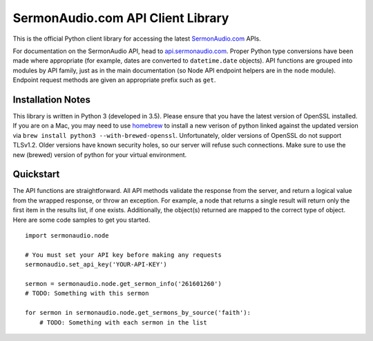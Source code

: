 SermonAudio.com API Client Library
==================================

This is the official Python client library for accessing the latest
`SermonAudio.com <http://www.sermonaudio.com/>`__ APIs.

For documentation on the SermonAudio API, head to
`api.sermonaudio.com <http://api.sermonaudio.com/>`__. Proper Python
type conversions have been made where appropriate (for example, dates
are converted to ``datetime.date`` objects). API functions are grouped
into modules by API family, just as in the main documentation (so Node
API endpoint helpers are in the ``node`` module). Endpoint request
methods are given an appropriate prefix such as ``get``.

Installation Notes
------------------

This library is written in Python 3 (developed in 3.5). Please ensure
that you have the latest version of OpenSSL installed. If you are on a
Mac, you may need to use `homebrew <http://brew.sh>`__ to install a new
verison of python linked against the updated version via
``brew install python3 --with-brewed-openssl``. Unfortunately, older
versions of OpenSSL do not support TLSv1.2. Older versions have known
security holes, so our server will refuse such connections. Make sure to
use the new (brewed) version of python for your virtual environment.

Quickstart
----------

The API functions are straightforward. All API methods validate the
response from the server, and return a logical value from the wrapped
response, or throw an exception. For example, a node that returns a
single result will return only the first item in the results list, if
one exists. Additionally, the object(s) returned are mapped to the
correct type of object. Here are some code samples to get you started.

::

    import sermonaudio.node

    # You must set your API key before making any requests
    sermonaudio.set_api_key('YOUR-API-KEY')

    sermon = sermonaudio.node.get_sermon_info('261601260')
    # TODO: Something with this sermon

    for sermon in sermonaudio.node.get_sermons_by_source('faith'):
        # TODO: Something with each sermon in the list
